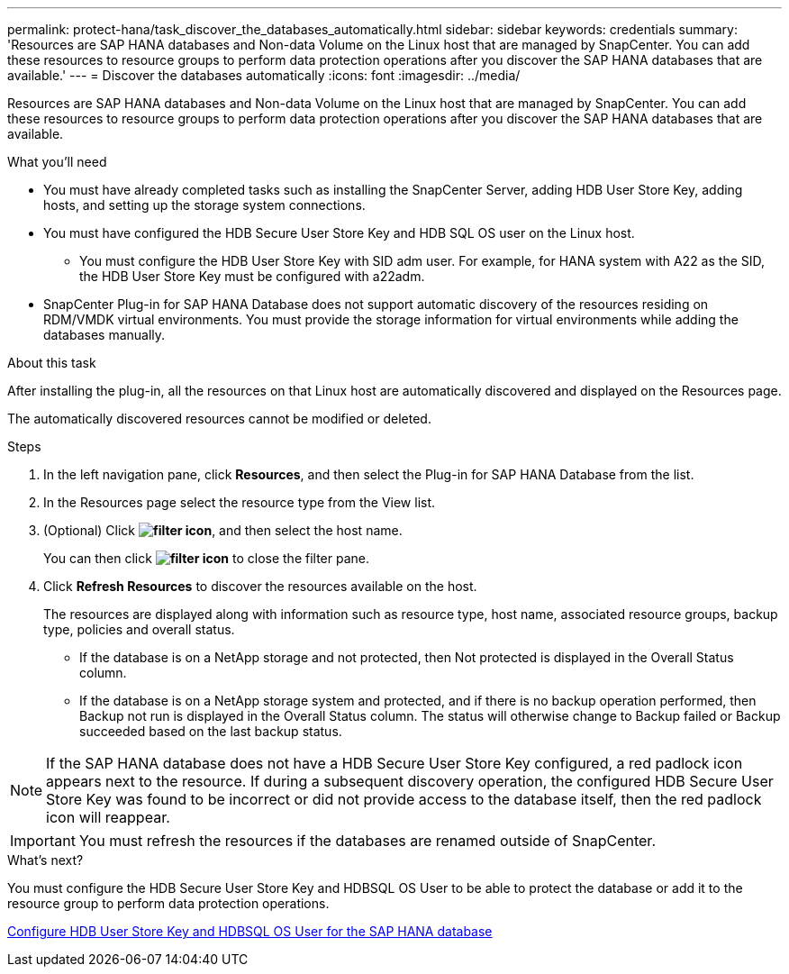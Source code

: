 ---
permalink: protect-hana/task_discover_the_databases_automatically.html
sidebar: sidebar
keywords: credentials
summary: 'Resources are SAP HANA databases and Non-data Volume on the Linux host that are managed by SnapCenter. You can add these resources to resource groups to perform data protection operations after you discover the SAP HANA databases that are available.'
---
= Discover the databases automatically
:icons: font
:imagesdir: ../media/

[.lead]
Resources are SAP HANA databases and Non-data Volume on the Linux host that are managed by SnapCenter. You can add these resources to resource groups to perform data protection operations after you discover the SAP HANA databases that are available.

.What you'll need

* You must have already completed tasks such as installing the SnapCenter Server, adding HDB User Store Key, adding hosts, and setting up the storage system connections.
* You must have configured the HDB Secure User Store Key and HDB SQL OS user on the Linux host.
 ** You must configure the HDB User Store Key with SID adm user. For example, for HANA system with A22 as the SID, the HDB User Store Key must be configured with a22adm.
* SnapCenter Plug-in for SAP HANA Database does not support automatic discovery of the resources residing on RDM/VMDK virtual environments. You must provide the storage information for virtual environments while adding the databases manually.

.About this task

After installing the plug-in, all the resources on that Linux host are automatically discovered and displayed on the Resources page.

The automatically discovered resources cannot be modified or deleted.

.Steps

. In the left navigation pane, click *Resources*, and then select the Plug-in for SAP HANA Database from the list.
. In the Resources page select the resource type from the View list.
. (Optional) Click *image:../media/filter_icon.gif[]*, and then select the host name.
+
You can then click *image:../media/filter_icon.gif[]* to close the filter pane.

. Click *Refresh Resources* to discover the resources available on the host.
+
The resources are displayed along with information such as resource type, host name, associated resource groups, backup type, policies and overall status.

* If the database is on a NetApp storage and not protected, then Not protected is displayed in the Overall Status column.
* If the database is on a NetApp storage system and protected, and if there is no backup operation performed, then Backup not run is displayed in the Overall Status column. The status will otherwise change to Backup failed or Backup succeeded based on the last backup status.

NOTE: If the SAP HANA database does not have a HDB Secure User Store Key configured, a red padlock icon appears next to the resource. If during a subsequent discovery operation, the configured HDB Secure User Store Key was found to be incorrect or did not provide access to the database itself, then the red padlock icon will reappear.

IMPORTANT: You must refresh the resources if the databases are renamed outside of SnapCenter.
//Included the above statement in 4.6 for BURT 1446035

.What’s next?

You must configure the HDB Secure User Store Key and HDBSQL OS User to be able to protect the database or add it to the resource group to perform data protection operations.

link:task_configure_hdb_user_store_key_and_hdbsql_os_user_for_the_sap_hana_database.html[Configure HDB User Store Key and HDBSQL OS User for the SAP HANA database]
